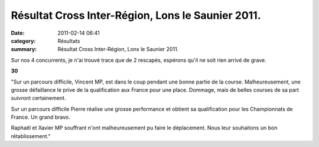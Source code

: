 Résultat Cross Inter-Région, Lons le Saunier 2011.
==================================================

:date: 2011-02-14 06:41
:category: Résultats
:summary: Résultat Cross Inter-Région, Lons le Saunier 2011.

Sur nos 4 concurrents, je n'ai trouvé trace que de 2 rescapés, espérons qu'il ne soit rien arrivé de grave.



**30**


"Sur un parcours difficile, Vincent MP, est dans le coup pendant une bonne partie de la course. Malheureusement, une grosse défaillance le prive de la qualification aux France pour une place. Dommage, mais de belles courses de sa part suivront certainement.


Sur un parcours difficile Pierre réalise une grosse performance et obtient sa qualification pour les Championnats de France. Un grand bravo.


Raphaël et Xavier MP souffrant n'ont malheureusement pu faire le déplacement. Nous leur souhaitons un bon rétablissement."

.. _MANGELAERS-PIVOT Vincent: javascript:bddThrowAthlete('resultats',%20620739,%200)
.. _AUDIN Pierre: javascript:bddThrowAthlete('resultats',%2032304,%200)

